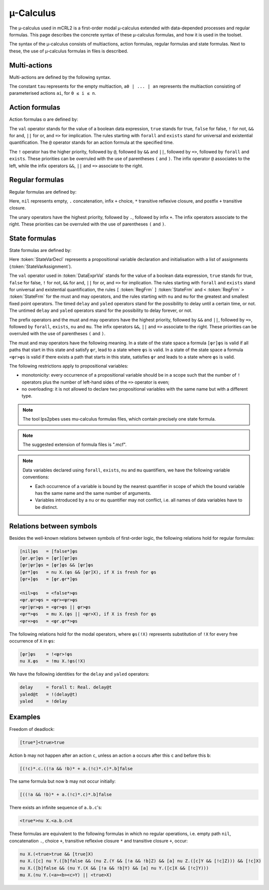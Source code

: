 .. _language-mu-calculus:

µ-Calculus
==========

The µ-calculus used in mCRL2 is a first-order modal
µ-calculus extended with data-depended processes and regular formulas.
This page describes the concrete syntax of these µ-calculus formulas,
and how it is used in the toolset.

The syntax of the µ-calculus consists of multiactions, action
formulas, regular formulas and state formulas. Next to these, the use of
µ-calculus formulas in files is described.

Multi-actions
-------------

Multi-actions are defined by the following syntax.

.. dparser:: ActionList MultAct

The constant ``tau`` represents for the empty multiaction,
``a0 | ... | an`` represents the multiaction consisting of parameterised actions
``ai``, for ``0 ≤ i ≤ n``.

Action formulas
---------------

Action formulas α are defined by:

.. dparser:: DataValExpr ActFrm

The ``val`` operator stands for the value of a boolean data expression, ``true``
stands for true, ``false`` for false, ``!`` for not, ``&&`` for and, ``||`` for or, and
``=>`` for implication. The rules starting with ``forall`` and ``exists`` stand for
universal and existential quantification. The ``@`` operator stands for an action
formula at the specified time.

The ``!`` operator has the higher priority, followed by ``@``, followed by ``&&`` and
``||``, followed by ``=>``, followed by ``forall`` and ``exists``. These priorities can
be overruled with the use of parentheses ``(`` and ``)``. The infix operator ``@``
associates to the left, while the infix operators ``&&``, ``||`` and ``=>`` associate
to the right.

Regular formulas
----------------

Regular formulas are defined by:

.. dparser:: RegFrm

Here, ``nil`` represents empty, ``.`` concatenation, infix ``+`` choice, ``*``
transitive reflexive closure, and postfix ``+`` transitive closure.

The unary operators have the highest priority, followed by ``.``, followed by
infix ``+``. The infix operators associate to the right. These priorities can be
overruled with the use of parentheses ``(`` and ``)``.

State formulas
--------------

State formulas are defined by:

.. dparser:: StateVarAssignment StateVarAssignmentList StateVarDecl StateFrm

Here :token:`StateVarDecl` represents a propositional variable declaration and
initialisation with a list of assignments (:token:`StateVarAssignment`).

The ``val`` operator used in :token:`DataExprVal` stands for the value of a
boolean data expression, ``true`` stands for true, ``false`` for false, ``!`` for not,
``&&`` for and, ``||`` for or, and ``=>`` for implication. The rules starting with
``forall`` and ``exists`` stand for universal and existential quantification, the
rules ``[`` :token:`RegFrm` ``]`` :token:`StateFrm` and
``<`` :token:`RegFrm` ``>`` :token:`StateFrm` for the must and may operators, and
the rules starting with ``nu`` and ``mu`` for the greatest and smallest fixed point
operators. The timed ``delay`` and ``yaled`` operators stand for the possibility to
delay until a certain time, or not. The untimed ``delay`` and ``yaled`` operators
stand for the possibility to delay forever, or not.

The prefix operators and the must and may operators have the highest priority,
followed by ``&&`` and ``||``, followed by ``=>``, followed by ``forall``, ``exists``,
``nu`` and ``mu``. The infix operators ``&&``, ``||`` and ``=>`` associate to the right.
These priorities can be overruled with the use of parentheses ``(`` and ``)``.

The must and may operators have the following meaning. In a state of the state
space a formula ``[φr]φs`` is valid if all paths that start in this state and
satisfy ``φr``, lead to a state where ``φs`` is valid. In a state of the state
space a formula ``<φr>φs`` is valid if there exists a path that starts in this
state, satisfies ``φr`` and leads to a state where ``φs`` is valid.

The following restrictions apply to propositional variables:

* monotonicity: every occurrence of a propositional variable should be in a
  scope such that the number of ``!`` operators plus the number of left-hand sides
  of the ``=>`` operator is even;
* no overloading: it is not allowed to declare two propositional variables with
  the same name but with a different type.

.. note::

   The tool lps2pbes uses mu-calculus formulas files, which contain precisely one
   state formula.

.. note::

   The suggested extension of formula files is ".mcf".

.. note::

   Data variables declared using ``forall``, ``exists``, ``nu`` and ``mu`` quantifiers,
   we have the following variable conventions:

   * Each occurrence of a variable is bound by the nearest quantifier in scope
     of which the bound variable has the same name and the same number of
     arguments.
   * Variables introduced by a ``nu`` or ``mu`` quantifier may not conflict, i.e.
     all names of data variables have to be distinct.

Relations between symbols
-------------------------

Besides the well-known relations between symbols of first-order logic, the
following relations hold for regular formulas:

.. code-block:: mcrl2

   [nil]φs   = [false*]φs
   [φr.ψr]φs = [φr][ψr]φs
   [φr|ψr]φs = [φr]φs && [ψr]φs
   [φr*]φs   = nu X.(φs && [φr]X), if X is fresh for φs
   [φr+]φs   = [φr.φr*]φs

   <nil>φs   = <false*>φs
   <φr.ψr>φs = <φr><ψr>φs
   <φr|ψr>φs = <φr>φs || φr>φs
   <φr*>φs   = mu X.(φs || <φr>X), if X is fresh for φs
   <φr+>φs   = <φr.φr*>φs

The following relations hold for the modal operators, where ``φs(!X)`` represents
substitution of ``!X`` for every free occurrence of ``X`` in ``φs``:

.. code-block:: mcrl2

   [φr]φs    = !<φr>!φs
   nu X.φs   = !mu X.!φs(!X)

We have the following identities for the ``delay`` and ``yaled`` operators:

.. code-block:: mcrl2

   delay     = forall t: Real. delay@t
   yaled@t   = !(delay@t)
   yaled     = !delay

Examples
--------

Freedom of deadlock:

.. code-block:: mcrl2

   [true*]<true>true

Action ``b`` may not happen after an action ``c``, unless an action ``a`` occurs
after this ``c`` and before this ``b``:

.. code-block:: mcrl2

   [(!c)*.c.((!a && !b)* + a.(!c)*.c)*.b]false

The same formula but now ``b`` may not occur initially:

.. code-block:: mcrl2

   [((!a && !b)* + a.(!c)*.c)*.b]false

There exists an infinite sequence of ``a.b.c``'s:

.. code-block:: mcrl2

   <true*>nu X.<a.b.c>X

These formulas are equivalent to the following formulas in which no regular
operations, i.e. empty path ``nil``, concatenation ``.``, choice ``+``, transitive
reflexive closure ``*`` and transitive closure ``+``, occur:

.. code-block:: mcrl2

   nu X.(<true>true && [true]X)
   nu X.([c] nu Y.([b]false && (nu Z.(Y && [!a && !b]Z) && [a] nu Z.([c]Y && [!c]Z))) && [!c]X)
   nu X.([b]false && (nu Y.(X && [!a && !b]Y) && [a] nu Y.([c]X && [!c]Y)))
   mu X.(nu Y.(<a><b><c>Y) || <true>X)
